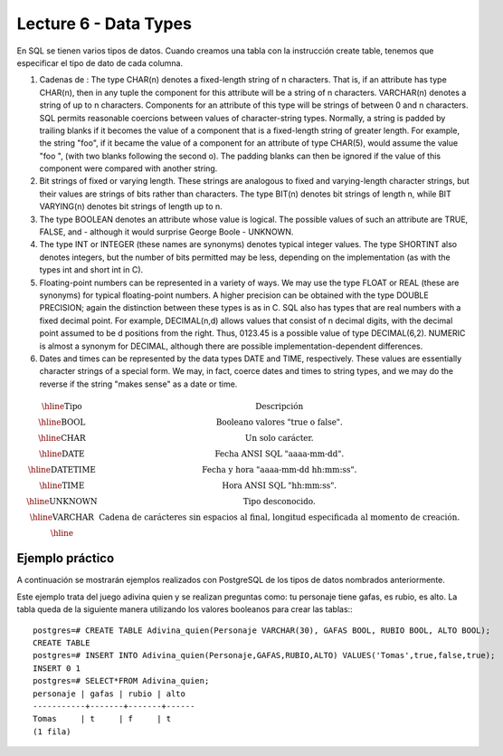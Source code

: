 Lecture 6 - Data Types
-------------------------------

.. role:: sql(code)
   :language: sql
   :class: highlight

En SQL se tienen varios tipos de datos. Cuando creamos una tabla con la instrucción
create table, tenemos que especificar el tipo de dato de cada columna.

1. Cadenas de : The type CHAR(n) denotes a fixed-length string of n characters. That is, if an attribute has type CHAR(n), then in any tuple the component for this attribute will be a string of n characters. VARCHAR(n) denotes a string of up to n characters. Components for an attribute of this type will be strings of between 0 and n characters. SQL permits reasonable coercions between values of character-string types. Normally, a string is padded by trailing blanks if it becomes the value of a component that is a fixed-length string of greater length. For example, the string "foo", if it became the value of a component for an attribute of type CHAR(5), would assume the value "foo  ", (with two blanks following the second o). The padding blanks can then be ignored if the value of this component were compared with another string.

2. Bit strings of fixed or varying length. These strings are analogous to fixed and varying-length character strings, but their values are strings of bits rather than characters. The type BIT(n) denotes bit strings of length n, while BIT VARYING(n) denotes bit strings of length up to n.

3. The type BOOLEAN denotes an attribute whose value is logical. The possible values of such an attribute are TRUE, FALSE, and - although it would surprise George Boole - UNKNOWN.

4. The type INT or INTEGER (these names are synonyms) denotes typical integer values. The type SHORTINT also denotes integers, but the number of bits permitted may be less, depending on the implementation (as with the types int and short int in C).


5. Floating-point numbers can be represented in a variety of ways. We may use the type FLOAT or REAL (these are synonyms) for typical floating-point numbers. A higher precision can be obtained with the type DOUBLE PRECISION; again the distinction between these types is as in C. SQL also has types that are real numbers with a fixed decimal point. For example, DECIMAL(n,d) allows values that consist of n decimal digits, with the decimal point assumed to be d positions from the right. Thus, 0123.45 is a possible value of type DECIMAL(6,2). NUMERIC is almost a synonym for DECIMAL, although there are possible implementation-dependent differences.

6. Dates and times can be represented by the data types DATE and TIME, respectively. These values are essentially character strings of a special form. We may, in fact, coerce dates and times to string types, and we may do the reverse if the string "makes sense" as a date or time.

.. math::

 \begin{array}{|c|c|}
  \hline
  \textbf{Tipo} & \textbf{Descripción} \\
  \hline
  \mbox{BOOL} & \mbox{Booleano valores "true o false".} \\
  \hline
  \mbox{CHAR} & \mbox{Un solo carácter.} \\
  \hline
  \mbox{DATE} & \mbox{Fecha ANSI SQL "aaaa-mm-dd".} \\
  \hline
  \mbox{DATETIME} & \mbox{Fecha y hora "aaaa-mm-dd hh:mm:ss".} \\
  \hline
  \mbox{TIME} & \mbox{Hora ANSI SQL "hh:mm:ss".} \\
  \hline
  \mbox{UNKNOWN} & \mbox{Tipo desconocido.} \\
  \hline
  \mbox{VARCHAR} & \mbox{Cadena de carácteres sin espacios al final, longitud especificada al momento de creación.} \\
  \hline
 \end{array}

Ejemplo práctico
~~~~~~~~~~~~~~~~

A continuación se mostrarán ejemplos realizados con PostgreSQL de los tipos de datos nombrados anteriormente.

Este ejemplo trata del juego adivina quien y se realizan preguntas como: tu personaje tiene gafas, es rubio, es alto. La tabla queda de la siguiente manera utilizando los valores booleanos para crear las tablas:::

 postgres=# CREATE TABLE Adivina_quien(Personaje VARCHAR(30), GAFAS BOOL, RUBIO BOOL, ALTO BOOL);
 CREATE TABLE
 postgres=# INSERT INTO Adivina_quien(Personaje,GAFAS,RUBIO,ALTO) VALUES('Tomas',true,false,true);
 INSERT 0 1
 postgres=# SELECT*FROM Adivina_quien;
 personaje | gafas | rubio | alto
 -----------+-------+-------+------
 Tomas     | t     | f     | t
 (1 fila)


